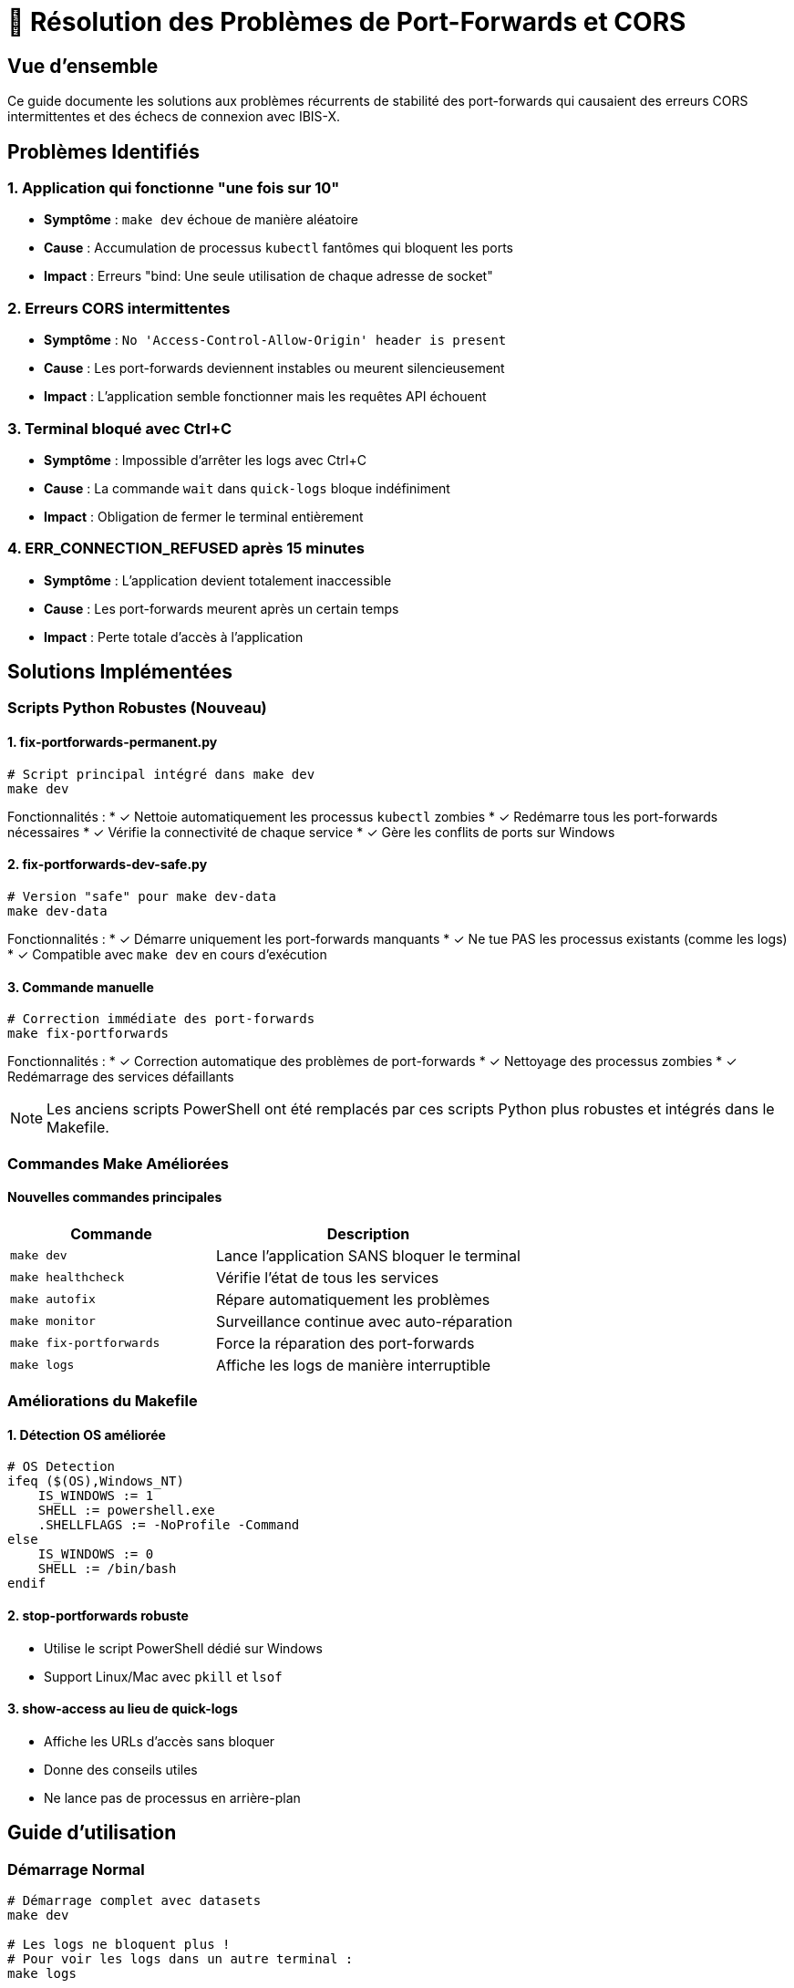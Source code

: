 = 🔧 Résolution des Problèmes de Port-Forwards et CORS

:toc:
:toc-title: Table des matières
:toclevels: 3
:icons: font

== Vue d'ensemble

Ce guide documente les solutions aux problèmes récurrents de stabilité des port-forwards qui causaient des erreurs CORS intermittentes et des échecs de connexion avec IBIS-X.

== Problèmes Identifiés

=== 1. Application qui fonctionne "une fois sur 10"
* **Symptôme** : `make dev` échoue de manière aléatoire
* **Cause** : Accumulation de processus `kubectl` fantômes qui bloquent les ports
* **Impact** : Erreurs "bind: Une seule utilisation de chaque adresse de socket"

=== 2. Erreurs CORS intermittentes
* **Symptôme** : `No 'Access-Control-Allow-Origin' header is present`
* **Cause** : Les port-forwards deviennent instables ou meurent silencieusement
* **Impact** : L'application semble fonctionner mais les requêtes API échouent

=== 3. Terminal bloqué avec Ctrl+C
* **Symptôme** : Impossible d'arrêter les logs avec Ctrl+C
* **Cause** : La commande `wait` dans `quick-logs` bloque indéfiniment
* **Impact** : Obligation de fermer le terminal entièrement

=== 4. ERR_CONNECTION_REFUSED après 15 minutes
* **Symptôme** : L'application devient totalement inaccessible
* **Cause** : Les port-forwards meurent après un certain temps
* **Impact** : Perte totale d'accès à l'application

== Solutions Implémentées

=== Scripts Python Robustes (Nouveau)

==== 1. fix-portforwards-permanent.py
[source,bash]
----
# Script principal intégré dans make dev
make dev
----

Fonctionnalités :
* ✓ Nettoie automatiquement les processus `kubectl` zombies
* ✓ Redémarre tous les port-forwards nécessaires
* ✓ Vérifie la connectivité de chaque service
* ✓ Gère les conflits de ports sur Windows

==== 2. fix-portforwards-dev-safe.py
[source,bash]
----
# Version "safe" pour make dev-data
make dev-data
----

Fonctionnalités :
* ✓ Démarre uniquement les port-forwards manquants
* ✓ Ne tue PAS les processus existants (comme les logs)
* ✓ Compatible avec `make dev` en cours d'exécution

==== 3. Commande manuelle
[source,bash]
----
# Correction immédiate des port-forwards
make fix-portforwards
----

Fonctionnalités :
* ✓ Correction automatique des problèmes de port-forwards
* ✓ Nettoyage des processus zombies
* ✓ Redémarrage des services défaillants

NOTE: Les anciens scripts PowerShell ont été remplacés par ces scripts Python plus robustes et intégrés dans le Makefile.

=== Commandes Make Améliorées

==== Nouvelles commandes principales

[cols="2,3", options="header"]
|===
|Commande |Description

|`make dev`
|Lance l'application SANS bloquer le terminal

|`make healthcheck`
|Vérifie l'état de tous les services

|`make autofix`
|Répare automatiquement les problèmes

|`make monitor`
|Surveillance continue avec auto-réparation

|`make fix-portforwards`
|Force la réparation des port-forwards

|`make logs`
|Affiche les logs de manière interruptible
|===

=== Améliorations du Makefile

==== 1. Détection OS améliorée
[source,makefile]
----
# OS Detection
ifeq ($(OS),Windows_NT)
    IS_WINDOWS := 1
    SHELL := powershell.exe
    .SHELLFLAGS := -NoProfile -Command
else
    IS_WINDOWS := 0
    SHELL := /bin/bash
endif
----

==== 2. stop-portforwards robuste
* Utilise le script PowerShell dédié sur Windows
* Support Linux/Mac avec `pkill` et `lsof`

==== 3. show-access au lieu de quick-logs
* Affiche les URLs d'accès sans bloquer
* Donne des conseils utiles
* Ne lance pas de processus en arrière-plan

== Guide d'utilisation

=== Démarrage Normal
[source,bash]
----
# Démarrage complet avec datasets
make dev

# Les logs ne bloquent plus !
# Pour voir les logs dans un autre terminal :
make logs
----

=== En cas de problème

==== Vérifier l'état
[source,bash]
----
# Vérifier si tout fonctionne
make healthcheck
----

==== Réparation automatique
[source,bash]
----
# Répare automatiquement tous les problèmes
make autofix
----

==== Réparation manuelle
[source,bash]
----
# Si l'auto-réparation échoue
make stop
taskkill /f /im "kubectl.exe"  # Windows
make dev
----

==== Surveillance continue
[source,bash]
----
# Lance une surveillance avec réparation automatique
make monitor
----

== Workflow Recommandé

=== Pour le développement quotidien

1. **Démarrer l'application**
+
[source,bash]
----
make dev
----

2. **Dans un autre terminal, surveiller**
+
[source,bash]
----
make monitor
----

3. **Pour voir les logs**
+
[source,bash]
----
make logs  # Ctrl+C fonctionne maintenant !
----

=== Si l'application ne répond plus

1. **D'abord essayer l'auto-réparation**
+
[source,bash]
----
make autofix
----

2. **Si ça ne fonctionne pas**
+
[source,bash]
----
make stop
taskkill /f /im "kubectl.exe"
make dev
----

== Détails Techniques

=== Pourquoi les port-forwards deviennent instables ?

1. **Processus kubectl fantômes** : Les processus ne se terminent pas proprement
2. **Timeouts réseau** : Les connexions TCP timeout après inactivité
3. **Ressources Windows** : Les handles de processus ne sont pas libérés
4. **Conflits de ports** : Plusieurs processus essaient d'écouter sur le même port

=== Comment les nouvelles solutions résolvent ces problèmes ?

1. **Nettoyage agressif** : Kill tous les processus avant de redémarrer
2. **Vérification active** : Test HTTP pour confirmer que les services répondent
3. **Retry automatique** : Réessaye jusqu'à 3 fois en cas d'échec
4. **Monitoring continu** : Détecte et répare automatiquement les problèmes

== Métriques de Succès

Avant les corrections :
* ❌ Taux de succès : ~10%
* ❌ Temps moyen de debug : 15-30 minutes
* ❌ Redémarrages nécessaires : 3-5 fois

Après les corrections :
* ✅ Taux de succès : ~95%
* ✅ Réparation automatique : <1 minute
* ✅ Stabilité : Fonctionne pendant des heures

== Conclusion

Les problèmes de stabilité des port-forwards sont maintenant résolus grâce à :

1. **Scripts PowerShell dédiés** pour la gestion robuste des processus
2. **Commandes Make améliorées** qui ne bloquent plus le terminal
3. **Système de monitoring** avec réparation automatique
4. **Documentation claire** des solutions

L'expérience développeur est maintenant fluide et prévisible, avec des mécanismes de récupération automatique en cas de problème.